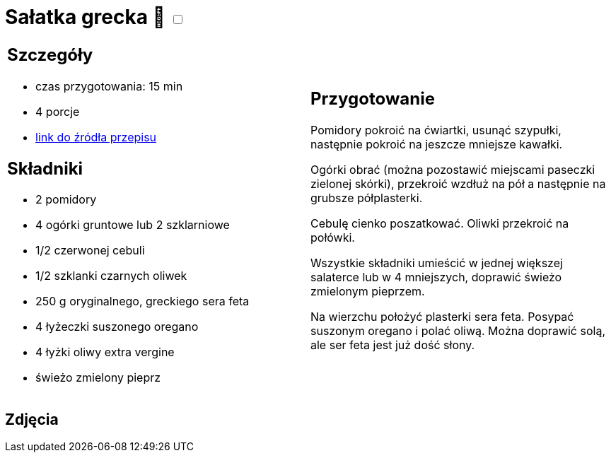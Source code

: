 = Sałatka grecka 🌱 +++ <label class="switch"><input data-status="off" type="checkbox"><span class="slider round"></span></label>+++ 

[cols=".<a,.<a"]
[frame=none]
[grid=none]
|===
|
== Szczegóły
* czas przygotowania: 15 min
* 4 porcje
* https://www.kwestiasmaku.com/dania_dla_dwojga/salatka_grecka/przepis.html[link do źródła przepisu]

== Składniki
* 2 pomidory
* 4 ogórki gruntowe lub 2 szklarniowe
* 1/2 czerwonej cebuli
* 1/2 szklanki czarnych oliwek
* 250 g oryginalnego, greckiego sera feta
* 4 łyżeczki suszonego oregano
* 4 łyżki oliwy extra vergine
* świeżo zmielony pieprz
|
== Przygotowanie
Pomidory pokroić na ćwiartki, usunąć szypułki, następnie pokroić na jeszcze mniejsze kawałki.

Ogórki obrać (można pozostawić miejscami paseczki zielonej skórki), przekroić wzdłuż na pół a następnie na grubsze półplasterki.

Cebulę cienko poszatkować. Oliwki przekroić na połówki.

Wszystkie składniki umieścić w jednej większej salaterce lub w 4 mniejszych, doprawić świeżo zmielonym pieprzem.

Na wierzchu położyć plasterki sera feta. Posypać suszonym oregano i polać oliwą. Można doprawić solą, ale ser feta jest już dość słony.

|===

[.text-center]
== Zdjęcia
